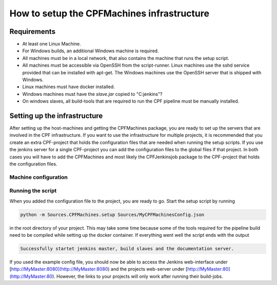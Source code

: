 
How to setup the CPFMachines infrastructure
===========================================

Requirements
------------

- At least one Linux Machine.
- For Windows builds, an additional Windows machine is required.
- All machines must be in a local network, that also contains the machine that runs the setup script.
- All machines must be accessible via OpenSSH from the script-runner. Linux machines use the sshd service
  provided that can be installed with apt-get. The Windows machines use the OpenSSH server that is shipped
  with Windows.
- Linux machines must have docker installed.
- Windows machines must have the `slave.jar` copied to "C:\jenkins"?
- On windows slaves, all build-tools that are required to run the CPF pipeline must be manually installed.

.. todo:: Setup infrastructure on fresh systems and complete the list.
.. todo:: This section has overlapping content with \ref CPFSettingUpTheInfrastructure. We should merge them together.


Setting up the infrastructure
-----------------------------

After setting up the host-machines and getting the CPFMachines package, 
you are ready to set up the servers that are involved in the CPF infrastructure.
If you want to use the infrastructure for multiple projects, it is recommended
that you create an extra CPF-project that holds the configuration files that
are needed when running the setup scripts. If you use the jenkins server for a
single CPF-project you can add the configuration files to the global files if 
that project. In both cases you will have to add the CPFMachines and most likely
the CPFJenkinsjob package to the CPF-project that holds the configuration files.


Machine configuration
^^^^^^^^^^^^^^^^^^^^^

.. todo:: Automatically add the content of the example config file here and manually add comments.


Running the script
^^^^^^^^^^^^^^^^^^

When you added the configuration file to the project, you are ready to go.
Start the setup script by running

.. code-block:: bash 

  python -m Sources.CPFMachines.setup Sources/MyCPFMachinesConfig.json


in the root directory of your project. This may take some time because some of
the tools required for the pipeline build need to be compiled while setting up
the docker container. If everything went well the script ends with the output

.. code-block:: bash

  Successfully startet jenkins master, build slaves and the documentation server.


If you used the example config file, you should now be able to access the Jenkins
web-interface under [http://MyMaster:8080](http://MyMaster:8080) and the projects
web-server under [http://MyMaster:80](http://MyMaster:80). However, the links to your
projects will only work after running their build-jobs.

.. todo:: 

  Change webserver file structure, that multiple project pages can be served (serachindex?)
  and an index.html in the base directory provides links to the single projects.
